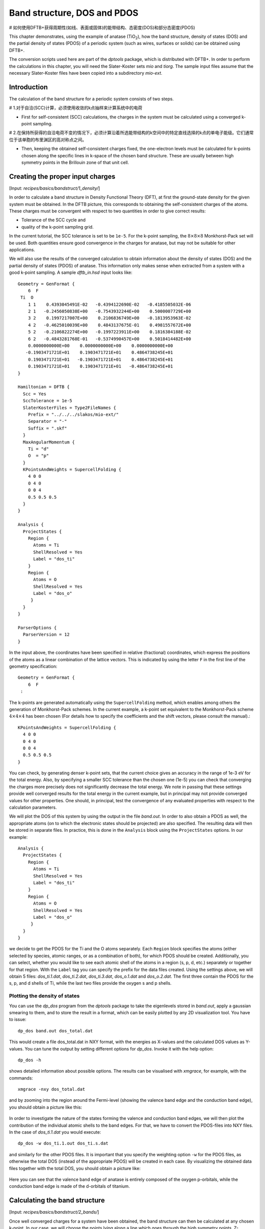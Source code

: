 .. highlight:: none

****************************
Band structure, DOS and PDOS
****************************
# 如何使用DFTB+获得周期性(如线、表面或固体)的能带结构、态密度(DOS)和部分态密度(PDOS)

This chapter demonstrates, using the example of anatase (|TiO2|), how the band
structure, density of states (DOS) and the partial density of states (PDOS) of a
periodic system (such as wires, surfaces or solids) can be obtained using DFTB+.

.. |TiO2| replace:: TiO\ :sub:`2`\

The conversion scripts used here are part of the `dptools` package, which is
distributed with DFTB+. In order to perform the calculations in this chapter,
you will need the Slater-Koster sets `mio` and `tiorg`. The sample input files
assume that the necessary Slater-Koster files have been copied into a
subdirectory `mio-ext`.


Introduction
============

The calculation of the band structure for a periodic system consists of two
steps.


# 1.对于自洽(SCC)计算，必须使用收敛的k点抽样来计算系统中的电荷


* First for self-consistent (SCC) calculations, the charges in the system must
  be calculated using a converged k-point sampling.

# 2.在保持所获得的自洽电荷不变的情况下，必须计算沿着所选能带结构的k空间中的特定直线选择的k点的单电子能级。它们通常位于该单胞的布里渊区的高对称点之间。

* Then, keeping the obtained self-consistent charges fixed, the one-electron
  levels must be calculated for k-points chosen along the specific lines in
  k-space of the chosen band structure. These are usually between high symmetry
  points in the Brillouin zone of that unit cell.


Creating the proper input charges
=================================

[Input: `recipes/basics/bandstruct/1_density/`]

In order to calculate a band structure in Density Functional Theory (DFT), at
first the ground-state density for the given system must be obtained. In the
DFTB picture, this corresponds to obtaining the self-consistent charges of the
atoms.  These charges must be convergent with respect to two quantities in order
to give correct results:

* Tolerance of the SCC cycle and
* quality of the k-point sampling grid.

In the current tutorial, the SCC tolerance is set to be ``1e-5``. For the
k-point sampling, the :math:`8 \times 8 \times 8` Monkhorst-Pack set will be
used. Both quantities ensure good convergence in the charges for anatase, but
may not be suitable for other applications.

We will also use the results of the converged calculation to obtain information
about the density of states (DOS) and the partial density of states (PDOS) of
anatase.  This information only makes sense when extracted from a system with a
good k-point sampling. A sample `dftb_in.hsd` input looks like::

  Geometry = GenFormat {
      6  F
   Ti  O
      1 1    0.4393045491E-02   -0.4394122690E-02   -0.4185505032E-06
      2 1   -0.2456050838E+00   -0.7543932244E+00    0.5000007729E+00
      3 2    0.1997217007E+00    0.2106836749E+00   -0.1813953963E-02
      4 2   -0.4625010039E+00    0.4843137675E-01    0.4981557672E+00
      5 2   -0.2106822274E+00   -0.1997223911E+00    0.1816384188E-02
      6 2   -0.4843281768E-01   -0.5374990457E+00    0.5018414482E+00
      0.0000000000E+00    0.0000000000E+00    0.0000000000E+00
     -0.1903471721E+01    0.1903471721E+01    0.4864738245E+01
      0.1903471721E+01   -0.1903471721E+01    0.4864738245E+01
      0.1903471721E+01    0.1903471721E+01   -0.4864738245E+01
  }

  Hamiltonian = DFTB {
    Scc = Yes
    SccTolerance = 1e-5
    SlaterKosterFiles = Type2FileNames {
      Prefix = "../../../slakos/mio-ext/"
      Separator = "-"
      Suffix = ".skf"
    }
    MaxAngularMomentum {
      Ti = "d"
      O  = "p"
    }
    KPointsAndWeights = SupercellFolding {
      4 0 0
      0 4 0
      0 0 4
      0.5 0.5 0.5
    }
  }

  Analysis {
    ProjectStates {
      Region {
        Atoms = Ti
        ShellResolved = Yes
        Label = "dos_ti"
      }
      Region {
        Atoms = O
        ShellResolved = Yes
        Label = "dos_o"
       }
    }
  }

  ParserOptions {
    ParserVersion = 12
  }

In the input above, the coordinates have been specified in relative (fractional)
coordinates, which express the positions of the atoms as a linear combination of
the lattice vectors. This is indicated by using the letter ``F`` in the first
line of the geometry specification::

  Geometry = GenFormat {
      6  F
   :

The k-points are generated automatically using the ``SupercellFolding``
method, which enables among others the generation of Monkhorst-Pack schemes. In
the current example, a k-point set equivalent to the Monkhorst-Pack scheme
:math:`4 \times 4 \times 4` has been chosen (For details how to specify the
coefficients and the shift vectors, please consult the manual).::

    KPointsAndWeights = SupercellFolding {
      4 0 0
      0 4 0
      0 0 4
      0.5 0.5 0.5
    }

You can check, by generating denser k-point sets, that the current choice gives
an accuracy in the range of 1e-3 eV for the total energy. Also, by specifying a
smaller SCC tolerance than the chosen one (1e-5) you can check that converging
the charges more precisely does not significantly decrease the total energy. We
note in passing that these settings provide well converged results for the total
energy in the current example, but in principal may not provide converged values
for other properties. One should, in principal, test the convergence of any
evaluated properties with respect to the calculation parameters.

We will plot the DOS of this system by using the output in the file
`band.out`. In order to also obtain a PDOS as well, the appropriate atoms (on to
which the electronic states should be projected) are also specified. The
resulting data will then be stored in separate files. In practice, this is done
in the ``Analysis`` block using the ``ProjectStates`` options. In our example::

  Analysis {
    ProjectStates {
      Region {
        Atoms = Ti
        ShellResolved = Yes
        Label = "dos_ti"
      }
      Region {
        Atoms = O
        ShellResolved = Yes
        Label = "dos_o"
       }
    }
  }

we decide to get the PDOS for the Ti and the O atoms separately. Each ``Region``
block specifies the atoms (either selected by species, atomic ranges, or as a
combination of both), for which PDOS should be created. Additionally, you can
select, whether you would like to see each atomic shell of the atoms in a region
(s, p, d, etc.) separately or together for that region. With the ``Label`` tag
you can specify the prefix for the data files created. Using the settings above,
we will obtain 5 files: `dos_ti.1.dat`, `dos_ti.2.dat`, `dos_ti.3.dat`,
`dos_o.1.dat` and `dos_o.2.dat`. The first three contain the PDOS for the s, p,
and d shells of Ti, while the last two files provide the oxygen s and p shells.


Plotting the density of states
------------------------------

You can use the `dp_dos` program from the `dptools` package to take the
eigenlevels stored in `band.out`, apply a gaussian smearing to them, and to
store the result in a format, which can be easily plotted by any 2D
visualization tool. You have to issue::

  dp_dos band.out dos_total.dat

This would create a file dos_total.dat in NXY format, with the energies as
X-values and the calculated DOS values as Y-values. You can tune the output by
setting different options for `dp_dos`. Invoke it with the help option::

  dp_dos -h

shows detailed information about possible options. The results can be visualised
with `xmgrace`, for example, with the commands::

  xmgrace -nxy dos_total.dat

and by zooming into the region around the Fermi-level (showing the valence band
edge and the conduction band edge), you should obtain a picture like this:

  .. figure:: ../_figures/basics/tio2_dos.png
     :height: 40ex
     :align: center
     :alt: DOS of TiO2 anatase as calculated by DFTB+.

In order to investigate the nature of the states forming the valence and
conduction band edges, we will then plot the contribution of the individual
atomic shells to the band edges. For that, we have to convert the PDOS-files
into NXY files. In the case of `dos_ti.1.dat` you would execute::

  dp_dos -w dos_ti.1.out dos_ti.s.dat

and similarly for the other PDOS files. It is important that you specify the
weighting option ``-w`` for the PDOS files, as otherwise the total DOS (instead
of the appropriate PDOS) will be created in each case. By visualizing the
obtained data files together with the total DOS, you should obtain a picture
like:

  .. figure:: ../_figures/basics/tio2_pdos.png
     :height: 40ex
     :align: center
     :alt: DOS and PDOS of TiO2 anatase as calculated by DFTB+.

Here you can see that the valence band edge of anatase is entirely
composed of the oxygen p-orbitals, while the conduction band edge is
made of the d-orbitals of titanium.


Calculating the band structure
==============================

[Input: `recipes/basics/bandstruct/2_bands/`]

Once well converged charges for a system have been obtained, the band structure
can then be calculated at any chosen k-point. In our case, we will choose the
points lying along a line which goes through the high symmetry points,
Z-Gamma-X-P, of the anatase Brillouin zone. In order to do that, the input has
to be changed slightly::

  # ...

  Hamiltonian = DFTB {
    Scc = Yes
    ReadInitialCharges = Yes
    MaxSCCIterations = 1

    # ...

    KPointsAndWeights = Klines {
      1   0.5   0.5  -0.5    # Z
     20   0.0   0.0   0.0    # G
     45   0.0   0.0   0.5    # X
     10   0.25  0.25  0.25   # P
    }
  }

  # ...

Note: only the relevant parts of the input are shown, here. See the
:ref:`sec-introduction` section on how to obtain the archive with the full
input.

The input is (must be) almost the same as in the previous case, with only a few
adaptions:

* As we want to use the charges, as obtained in the previous well converged
  calculation, you have to copy the `charges.bin` file from the previous
  calculation into the directory of the current calculation. At the same time,
  you must instruct the code to read those charges, by setting::

    ReadInitialCharges = Yes

* Since we want to use the well converged charges to obtain the band structures
  and do not want to change them during the calculation, the maximal number of
  SCC cycles should be set to 1::

    MaxSCCIterations = 1

* Finally, the k-points should be adapted according to the lines in the
  Brillouin-zone, along which you wish to obtain the band structure. You can
  achieve that by using the `Klines` directive::

    KPointsAndWeights = Klines {
      1   0.5   0.5  -0.5    # Z
     20   0.0   0.0   0.0    # G
     45   0.0   0.0   0.5    # X
     10   0.25  0.25  0.25   # P
    }

  Every line of this block specifies a line segment. The first column gives the
  number of k-points along the line segment between (but excluding) the end of
  the previous line segment and the k-point which is specified as the next three
  columns (which is the end point of the current line segment). The specified
  number of k-points are evenly distributed along the line segment, with the
  last k-point coincident with the end point of the segment. The coordinates of
  the k-points are fractional coordinates (given in the coordinate system of the
  reciprocal lattice vectors of the periodic structures).

  The starting point of the first line segment is by default the Gamma point,
  but you can override this behaviour by setting a first line segment with one
  point only, as demonstrated above for the Z-point.

  Running DFTB+ with the input above, the eigenlevel spectrum is calculated at
  the required k-points. The results are written to the file `band.out`. You can
  use the script `dp_bands` from the `dptools` package to convert this file into
  XNY format. By issuing::

    dp_bands band.out band

  you would then obtain a file `band_tot.dat` containing the band
  structures. After plotting it, you should see something like:

  .. figure:: ../_figures/basics/tio2_bands.png
     :height: 40ex
     :align: center
     :alt: Band structure of TiO2 anatase as calculated by DFTB+.

  Note, DFTB+ enumerates the k-points along the lines you specified starting at
  one. The vertical bars corresponding to the special points :math:`Z`,
  :math:`\Gamma`, :math:`X` and :math:`P` must be therefore inserted on
  positions 1, 21, 66, 76.

